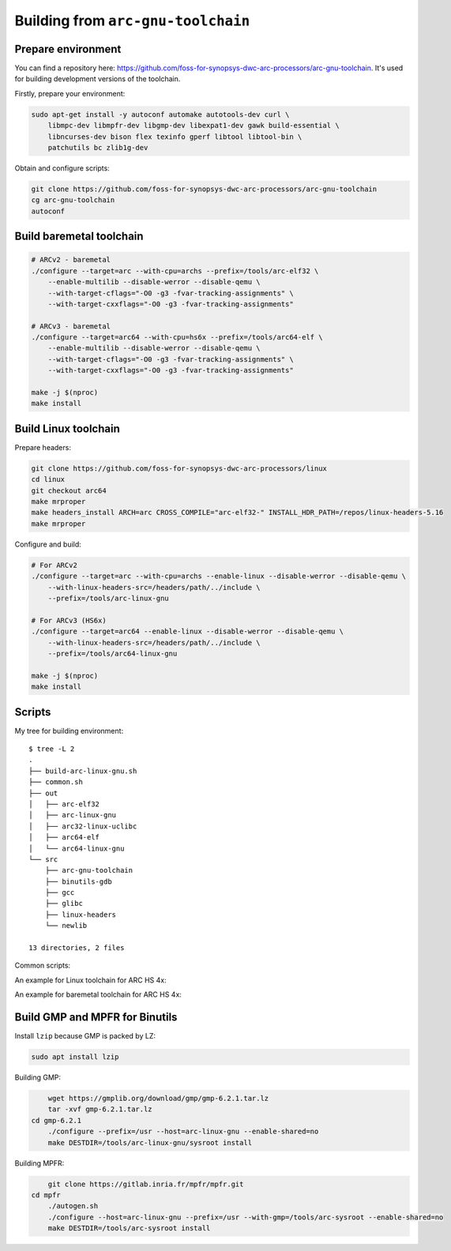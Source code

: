 Building from ``arc-gnu-toolchain``
===================================

Prepare environment
-------------------

You can find a repository here: https://github.com/foss-for-synopsys-dwc-arc-processors/arc-gnu-toolchain. It's used
for building development versions of the toolchain.

Firstly, prepare your environment:

.. code-block:: shell

    sudo apt-get install -y autoconf automake autotools-dev curl \
        libmpc-dev libmpfr-dev libgmp-dev libexpat1-dev gawk build-essential \
        libncurses-dev bison flex texinfo gperf libtool libtool-bin \
        patchutils bc zlib1g-dev

Obtain and configure scripts:

.. code-block:: shell

    git clone https://github.com/foss-for-synopsys-dwc-arc-processors/arc-gnu-toolchain
    cg arc-gnu-toolchain
    autoconf

Build baremetal toolchain
-------------------------

.. code-block:: shell

    # ARCv2 - baremetal
    ./configure --target=arc --with-cpu=archs --prefix=/tools/arc-elf32 \
        --enable-multilib --disable-werror --disable-qemu \
        --with-target-cflags="-O0 -g3 -fvar-tracking-assignments" \
        --with-target-cxxflags="-O0 -g3 -fvar-tracking-assignments"

    # ARCv3 - baremetal
    ./configure --target=arc64 --with-cpu=hs6x --prefix=/tools/arc64-elf \
        --enable-multilib --disable-werror --disable-qemu \
        --with-target-cflags="-O0 -g3 -fvar-tracking-assignments" \
        --with-target-cxxflags="-O0 -g3 -fvar-tracking-assignments"

    make -j $(nproc)
    make install

Build Linux toolchain
---------------------

Prepare headers:

.. code-block:: shell

    git clone https://github.com/foss-for-synopsys-dwc-arc-processors/linux
    cd linux
    git checkout arc64
    make mrproper
    make headers_install ARCH=arc CROSS_COMPILE="arc-elf32-" INSTALL_HDR_PATH=/repos/linux-headers-5.16
    make mrproper

Configure and build:

.. code-block:: shell

    # For ARCv2
    ./configure --target=arc --with-cpu=archs --enable-linux --disable-werror --disable-qemu \
        --with-linux-headers-src=/headers/path/../include \
        --prefix=/tools/arc-linux-gnu

    # For ARCv3 (HS6x)
    ./configure --target=arc64 --enable-linux --disable-werror --disable-qemu \
        --with-linux-headers-src=/headers/path/../include \
        --prefix=/tools/arc64-linux-gnu

    make -j $(nproc)
    make install

Scripts 
-------

My tree for building environment::

    $ tree -L 2
    .
    ├── build-arc-linux-gnu.sh
    ├── common.sh
    ├── out
    │   ├── arc-elf32
    │   ├── arc-linux-gnu
    │   ├── arc32-linux-uclibc
    │   ├── arc64-elf
    │   └── arc64-linux-gnu
    └── src
        ├── arc-gnu-toolchain
        ├── binutils-gdb
        ├── gcc
        ├── glibc
        ├── linux-headers
        └── newlib

    13 directories, 2 files

Common scripts:

.. code-block:: bash
    :caption: common.sh

    BUILDER_PATH=`realpath ./src/arc-gnu-toolchain`
    HEADERS_PATH=`realpath ./src/linux-headers/include`
    OUT_DIR=`realpath out/$NAME`
    LOG_FILE="${OUT_DIR}/build.log"

    prepare() {
        rm -rf $OUT_DIR
        mkdir $OUT_DIR
        touch $LOG_FILE
        cd $OUT_DIR
    }

    # $1 - for --target=...
    # $2 - for --with=cpu=...
    # $3 - for prefix
    configure_linux() {
        unset LD_LIBRARY_PATH
        source /etc/environment
        export PATH
        $BUILDER_PATH/configure --target=$1 --enable-linux --with-cpu=$2 --with-fpu=none \
            --with-linux-headers-src="${HEADERS_PATH}" \
            --prefix=$3
    }

    # $1 - for --target=...
    # $2 - for --with=cpu=...
    # $3 - for prefix
    configure_baremetal() {
        unset LD_LIBRARY_PATH
        source /etc/environment
        export PATH
        rm -rf $OUT_DIR
        mkdir $OUT_DIR
        touch $LOG_FILE
        cd $OUT_DIR
        $BUILDER_PATH/configure --target=$1 --enable-multilib --with-cpu=$2 --with-fpu=none \
            --with-target-cflags="-O0 -g3 -fvar-tracking-assignments" \
            --with-target-cxxflags="-O0 -g3 -fvar-tracking-assignments" \
            --prefix=$3
    }

    build() {
        unset LD_LIBRARY_PATH
        source /etc/environment
        export PATH
        make clean
        make V=1 -j $(nproc) 2>&1 | tee $LOG_FILE
    }

    build_and_install() {
        build
        make install
    }

An example for Linux toolchain for ARC HS 4x:

.. code-block:: bash
    :caption: build-arc-linux-gnu.sh

    #!/bin/bash -ex

    NAME="arc-linux-gnu"
    PREFIX="/tools/$NAME"

    . common.sh

    prepare
    configure_linux arc archs $PREFIX
    build

An example for baremetal toolchain for ARC HS 4x:

.. code-block:: bash
    :caption: build-arc-elf32.sh

    #!/bin/bash -ex

    NAME="arc-elf32"
    PREFIX="/tools/$NAME"

    . common.sh

    prepare
    configure_baremetal arc archs $PREFIX
    build

Build GMP and MPFR for Binutils
-------------------------------

Install ``lzip`` because GMP is packed by LZ:

.. code-block:: bash

    sudo apt install lzip

Building GMP:

.. code-block:: bash

	wget https://gmplib.org/download/gmp/gmp-6.2.1.tar.lz
	tar -xvf gmp-6.2.1.tar.lz
    cd gmp-6.2.1
	./configure --prefix=/usr --host=arc-linux-gnu --enable-shared=no
	make DESTDIR=/tools/arc-linux-gnu/sysroot install

Building MPFR:

.. code-block:: bash

	git clone https://gitlab.inria.fr/mpfr/mpfr.git
    cd mpfr
	./autogen.sh
	./configure --host=arc-linux-gnu --prefix=/usr --with-gmp=/tools/arc-sysroot --enable-shared=no
	make DESTDIR=/tools/arc-sysroot install
